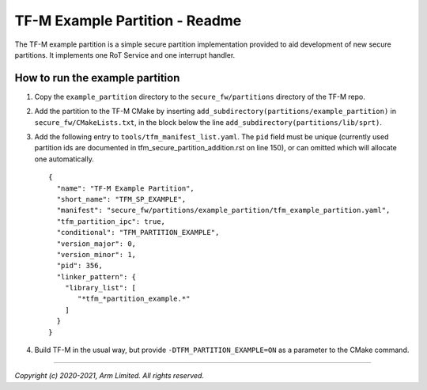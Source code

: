 ###############################
TF-M Example Partition - Readme
###############################
The TF-M example partition is a simple secure partition implementation provided
to aid development of new secure partitions. It implements one RoT Service and
one interrupt handler.

********************************
How to run the example partition
********************************
#. Copy the ``example_partition`` directory to the ``secure_fw/partitions``
   directory of the TF-M repo.

#. Add the partition to the TF-M CMake by inserting
   ``add_subdirectory(partitions/example_partition)`` in
   ``secure_fw/CMakeLists.txt``, in the block below the line
   ``add_subdirectory(partitions/lib/sprt)``.

#. Add the following entry to ``tools/tfm_manifest_list.yaml``. The ``pid``
   field must be unique (currently used partition ids are documented in
   tfm_secure_partition_addition.rst on line 150), or can omitted which will
   allocate one automatically. ::

    {
      "name": "TF-M Example Partition",
      "short_name": "TFM_SP_EXAMPLE",
      "manifest": "secure_fw/partitions/example_partition/tfm_example_partition.yaml",
      "tfm_partition_ipc": true,
      "conditional": "TFM_PARTITION_EXAMPLE",
      "version_major": 0,
      "version_minor": 1,
      "pid": 356,
      "linker_pattern": {
        "library_list": [
           "*tfm_*partition_example.*"
        ]
      }
    }

#. Build TF-M in the usual way, but provide ``-DTFM_PARTITION_EXAMPLE=ON`` as a
   parameter to the CMake command.

--------------

*Copyright (c) 2020-2021, Arm Limited. All rights reserved.*
